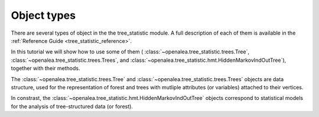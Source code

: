 Object types
============

There are several types of object in the the tree_statistic module.
A full description of each of them is available in the
:ref:`Reference Guide <tree_statistic_reference>`.

In this tutorial we will show how to use some of them (
:class:`~openalea.tree_statistic.trees.Tree`, 
:class:`~openalea.tree_statistic.trees.Trees`, and
:class:`~openalea.tree_statistic.hmt.HiddenMarkovIndOutTree`), together with their methods.

The :class:`~openalea.tree_statistic.trees.Tree` and
:class:`~openalea.tree_statistic.trees.Trees` objects are data structure,
used for the representation of forest and trees with mutliple attributes
(or variables) attached to their vertices.

In constrast, the :class:`~openalea.tree_statistic.hmt.HiddenMarkovIndOutTree`
objects correspond to statistical models for the analysis of tree-structured
data (or forest).

